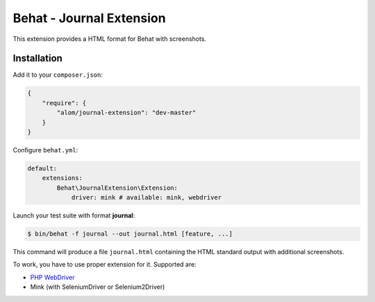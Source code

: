 Behat - Journal Extension
=========================

This extension provides a HTML format for Behat with screenshots.

Installation
------------

Add it to your ``composer.json``:

.. code-block:: json

    {
        "require": {
            "alom/journal-extension": "dev-master"
        }
    }

Configure ``behat.yml``:

.. code-block:: yaml

    default:
        extensions:
            Behat\JournalExtension\Extension:
                driver: mink # available: mink, webdriver

Launch your test suite with format **journal**:

.. code-block:: bash

    $ bin/behat -f journal --out journal.html [feature, ...]

This command will produce a file ``journal.html`` containing the HTML standard
output with additional screenshots.

To work, you have to use proper extension for it. Supported are:

* `PHP WebDriver <https://github.com/alexandresalome/php-webdriver>`_
* Mink (with SeleniumDriver or Selenium2Driver)
